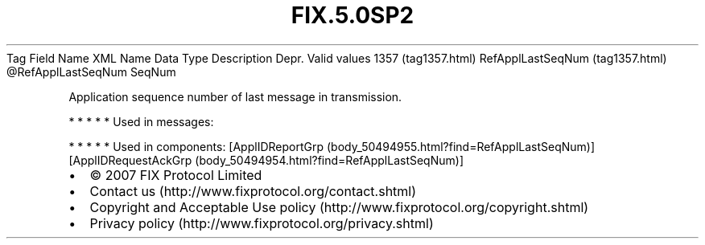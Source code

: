 .TH FIX.5.0SP2 "" "" "Tag #1357"
Tag
Field Name
XML Name
Data Type
Description
Depr.
Valid values
1357 (tag1357.html)
RefApplLastSeqNum (tag1357.html)
\@RefApplLastSeqNum
SeqNum
.PP
Application sequence number of last message in transmission.
.PP
   *   *   *   *   *
Used in messages:
.PP
   *   *   *   *   *
Used in components:
[ApplIDReportGrp (body_50494955.html?find=RefApplLastSeqNum)]
[ApplIDRequestAckGrp (body_50494954.html?find=RefApplLastSeqNum)]

.PD 0
.P
.PD

.PP
.PP
.IP \[bu] 2
© 2007 FIX Protocol Limited
.IP \[bu] 2
Contact us (http://www.fixprotocol.org/contact.shtml)
.IP \[bu] 2
Copyright and Acceptable Use policy (http://www.fixprotocol.org/copyright.shtml)
.IP \[bu] 2
Privacy policy (http://www.fixprotocol.org/privacy.shtml)
